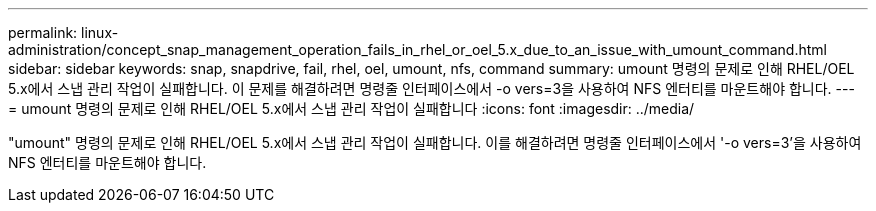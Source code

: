 ---
permalink: linux-administration/concept_snap_management_operation_fails_in_rhel_or_oel_5.x_due_to_an_issue_with_umount_command.html 
sidebar: sidebar 
keywords: snap, snapdrive, fail, rhel, oel, umount, nfs, command 
summary: umount 명령의 문제로 인해 RHEL/OEL 5.x에서 스냅 관리 작업이 실패합니다. 이 문제를 해결하려면 명령줄 인터페이스에서 -o vers=3을 사용하여 NFS 엔터티를 마운트해야 합니다. 
---
= umount 명령의 문제로 인해 RHEL/OEL 5.x에서 스냅 관리 작업이 실패합니다
:icons: font
:imagesdir: ../media/


[role="lead"]
"umount" 명령의 문제로 인해 RHEL/OEL 5.x에서 스냅 관리 작업이 실패합니다. 이를 해결하려면 명령줄 인터페이스에서 '-o vers=3'을 사용하여 NFS 엔터티를 마운트해야 합니다.
